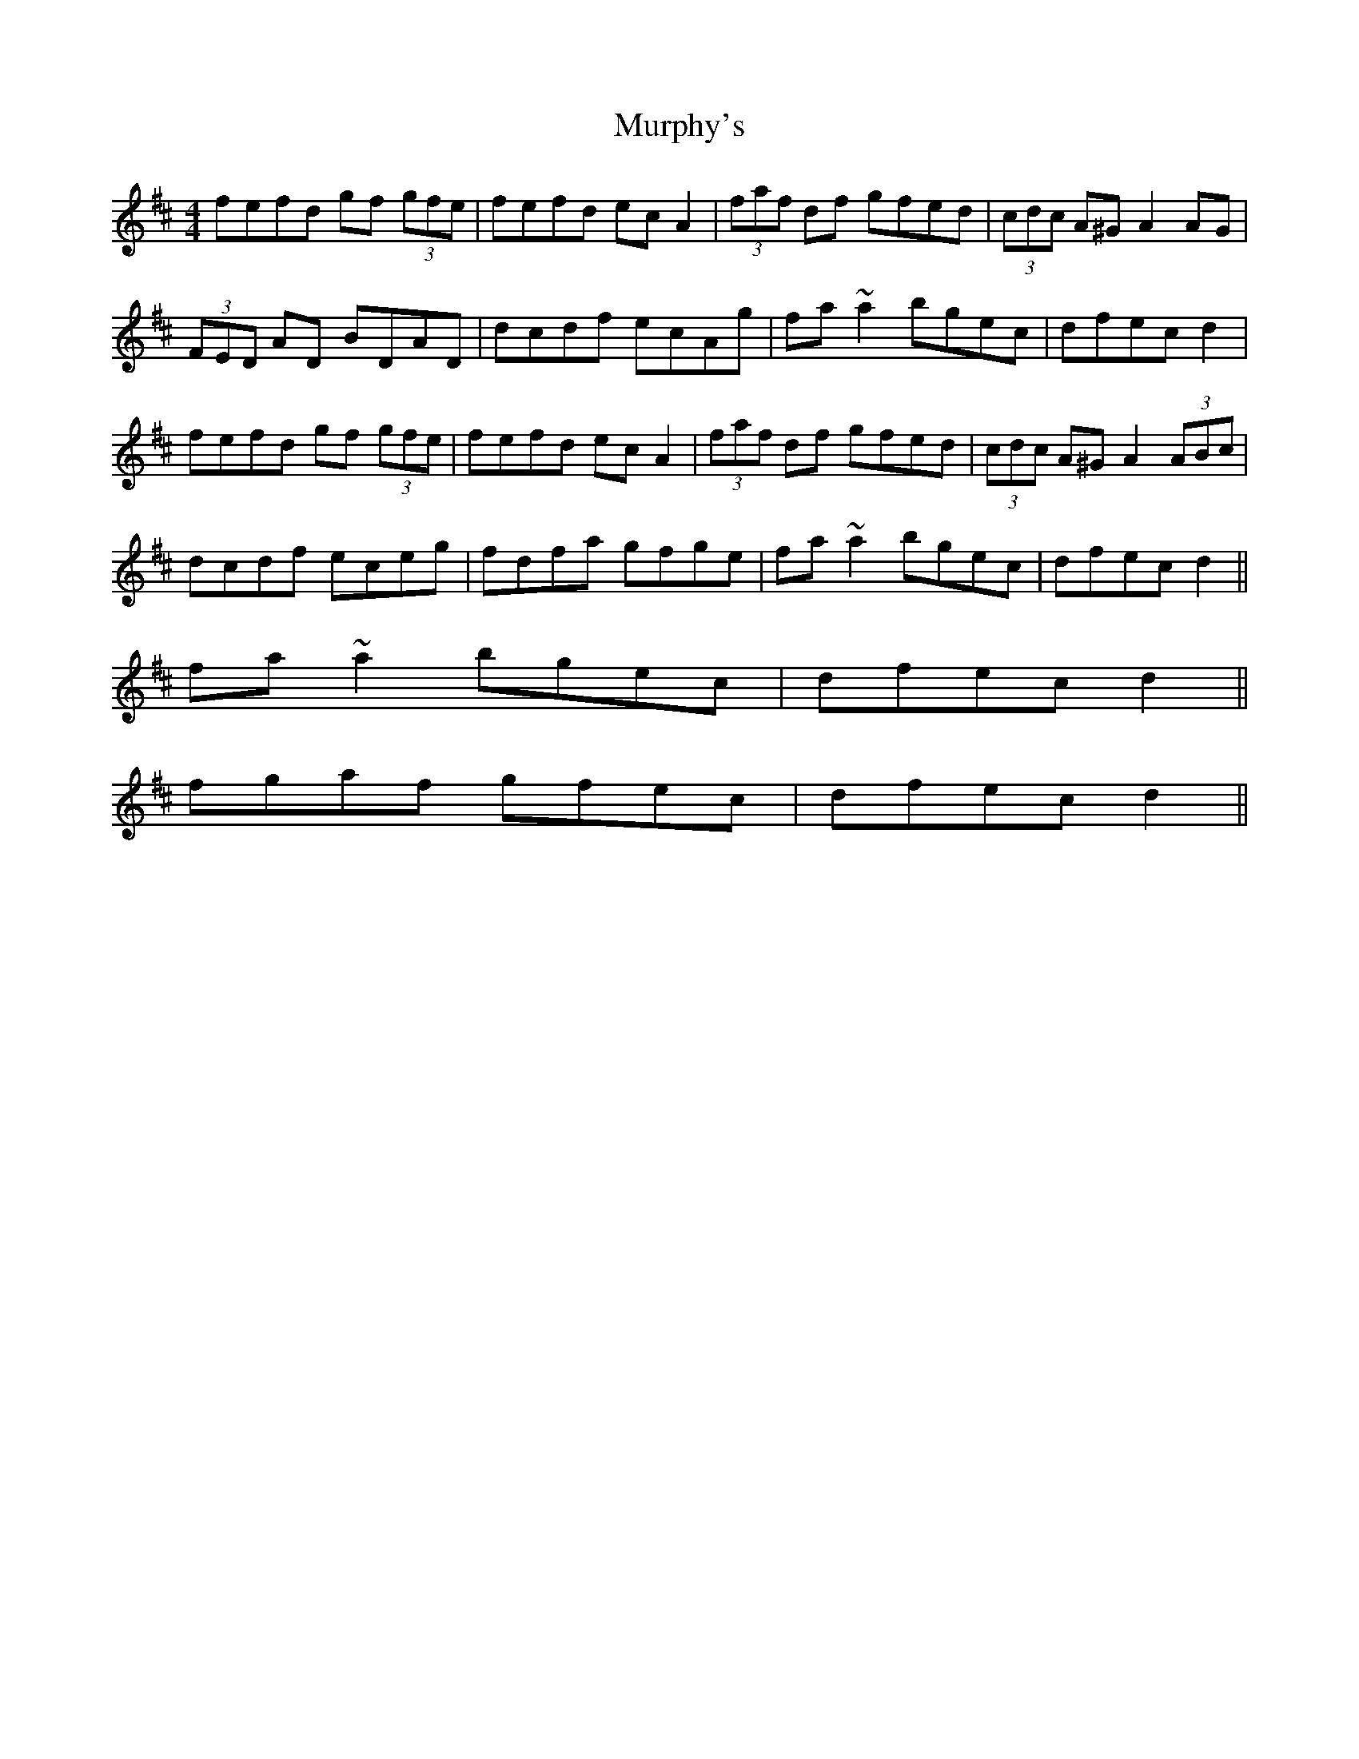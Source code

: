 X: 28569
T: Murphy's
R: hornpipe
M: 4/4
K: Dmajor
fefd gf (3gfe|fefd ec A2|(3faf df gfed|(3cdc A^G A2 AG|
(3FED AD BDAD|dcdf ecAg|fa ~a2 bgec|dfec d2|
fefd gf (3gfe|fefd ec A2|(3faf df gfed|(3cdc A^G A2 (3ABc|
dcdf eceg|fdfa gfge|fa ~a2 bgec|dfec d2||
fa ~a2 bgec|dfec d2||
fgaf gfec|dfec d2||

